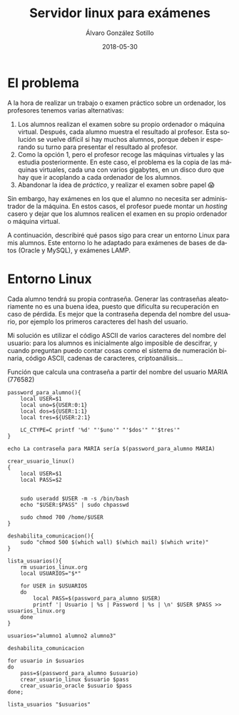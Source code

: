 #+TITLE:       Servidor linux para exámenes
#+AUTHOR:      Álvaro González Sotillo
#+EMAIL:       alvarogonzalezsotillo@gmail.com
#+DATE:        2018-05-30
#+URI:         /blog/servidor-linux-para-examenes
#+KEYWORDS:    examenes, linux
#+TAGS:        linux
#+LANGUAGE:    es
#+OPTIONS:     H:3 num:nil toc:nil \n:nil ::t |:t ^:nil -:nil f:t *:t <:t
#+DESCRIPTION: Al encargar trabajos o examinar a los alumnos, utilizo un servidor virtual para que trabajen en un entorno controlado.

* El problema
A la hora de realizar un trabajo o examen práctico sobre un ordenador, los profesores tenemos varias alternativas:
1. Los alumnos realizan el examen sobre su propio ordenador o máquina virtual. Después, cada alumno muestra el resultado al profesor. Esta solución se vuelve difícil si hay muchos alumnos, porque deben ir esperando su turno para presentar el resultado al profesor.
2. Como la opción 1, pero el profesor recoge las máquinas virtuales y las estudia posteriormente. En este caso, el problema es la copia de las máquinas virtuales, cada una con varios gigabytes, en un disco duro que hay que ir acoplando a cada ordenador de los alumnos.
3. Abandonar la idea de /práctico/, y realizar el examen sobre papel 😱

Sin embargo, hay exámenes en los que el alumno no necesita ser administrador de la máquina. En estos casos, el profesor puede montar un /hosting/ casero y dejar que los alumnos realicen el examen en su propio ordenador o máquina virtual. 

A continuación, describiré qué pasos sigo para crear un entorno Linux para mis alumnos. Este entorno lo he adaptado para exámenes de bases de datos (Oracle y MySQL), y exámenes LAMP.

* Entorno Linux

Cada alumno tendrá su propia contraseña. Generar las contraseñas aleatoriamente no es una buena idea, puesto que dificulta su recuperación en caso de pérdida. Es mejor que la contraseña dependa del nombre del usuario, por ejemplo los primeros caracteres del hash del usuario. 

Mi solución es utilizar el código ASCII de varios caracteres del nombre del usuario: para los alumnos es inicialmente algo imposible de descifrar, y cuando preguntan puedo contar cosas como el sistema de numeración binaria, código ASCII, cadenas de caracteres, criptoanálisis...


#+caption: Función que calcula una contraseña a partir del nombre del usuario MARIA (776582)
#+BEGIN_SRC shell
password_para_alumno(){
    local USER=$1
    local uno=${USER:0:1}
    local dos=${USER:1:1}
    local tres=${USER:2:1}

    LC_CTYPE=C printf '%d' "'$uno'" "'$dos'" "'$tres'"
}

echo La contraseña para MARIA sería $(password_para_alumno MARIA)
#+END_SRC


#+BEGIN_SRC shell
crear_usuario_linux()
{
    local USER=$1
    local PASS=$2

    
    sudo useradd $USER -m -s /bin/bash
    echo "$USER:$PASS" | sudo chpasswd

    sudo chmod 700 /home/$USER
}
#+END_SRC

#+BEGIN_SRC shell
deshabilita_comunicacion(){
    sudo "chmod 500 $(which wall) $(which mail) $(which write)"
}
#+END_SRC



#+BEGIN_SRC shell
lista_usuarios(){
    rm usuarios_linux.org
    local USUARIOS="$*"
    
    for USER in $USUARIOS
    do
        local PASS=$(password_para_alumno $USER)
        printf '| Usuario | %s | Password | %s | \n' $USER $PASS >> usuarios_linux.org
    done
}
#+END_SRC


#+BEGIN_SRC shell
usuarios="alumno1 alumno2 alumno3"

deshabilita_comunicacion

for usuario in $usuarios
do
    pass=$(password_para_alumno $usuario)
    crear_usuario_linux $usuario $pass 
    crear_usuario_oracle $usuario $pass 
done;

lista_usuarios "$usuarios"
#+END_SRC


